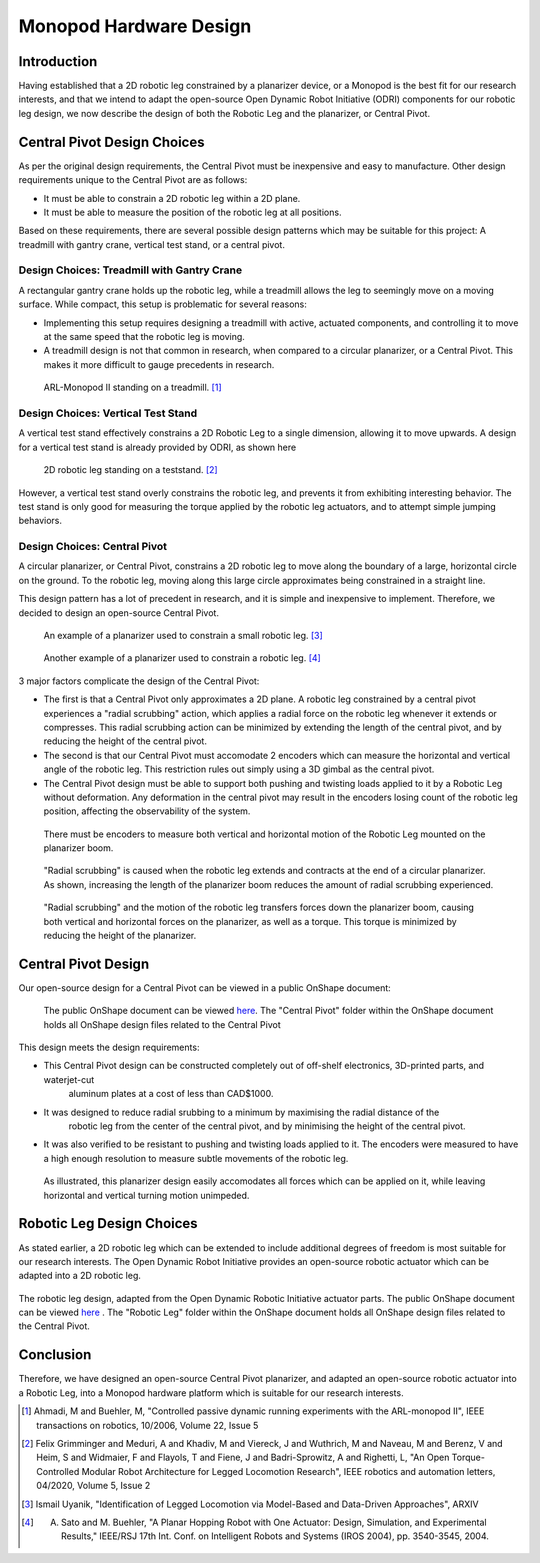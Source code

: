 .. _hardware_design:

Monopod Hardware Design
=======================

Introduction
------------

Having established that a 2D robotic leg constrained by a planarizer device, or a Monopod is the best fit for our
research interests, and that we intend to adapt the open-source Open Dynamic Robot Initiative (ODRI) components for
our robotic leg design, we now describe the design of both the Robotic Leg and the planarizer, or Central Pivot.

Central Pivot Design Choices
----------------------------

As per the original design requirements, the Central Pivot must be inexpensive and easy to manufacture. Other design
requirements unique to the Central Pivot are as follows:

- It must be able to constrain a 2D robotic leg within a 2D plane.

- It must be able to measure the position of the robotic leg at all positions.

Based on these requirements, there are several possible design patterns which may be suitable for this project: A
treadmill with gantry crane, vertical test stand, or a central pivot.

Design Choices: Treadmill with Gantry Crane
~~~~~~~~~~~~~~~~~~~~~~~~~~~~~~~~~~~~~~~~~~~

A rectangular gantry crane holds up the robotic leg, while a treadmill allows the leg to seemingly move on a moving
surface. While compact, this setup is problematic for several reasons:

- Implementing this setup requires designing a treadmill with active, actuated components, and controlling it to move at
  the same speed that the robotic leg is moving.

- A treadmill design is not that common in research, when compared to a circular planarizer, or a Central Pivot. This
  makes it more difficult to gauge precedents in research.

.. figure:: design_images/treadmill.PNG

   ARL-Monopod II standing on a treadmill. [1]_

Design Choices: Vertical Test Stand
~~~~~~~~~~~~~~~~~~~~~~~~~~~~~~~~~~~

A vertical test stand effectively constrains a 2D Robotic Leg to a single dimension, allowing it to move upwards. A
design for a vertical test stand is already provided by ODRI, as shown here

.. figure:: design_images/teststand.PNG

   2D robotic leg standing on a teststand. [2]_

However, a vertical test stand overly constrains the robotic leg, and prevents it from exhibiting interesting behavior.
The test stand is only good for measuring the torque applied by the robotic leg actuators, and to attempt simple
jumping behaviors.

Design Choices: Central Pivot
~~~~~~~~~~~~~~~~~~~~~~~~~~~~~

A circular planarizer, or Central Pivot, constrains a 2D robotic leg to move along the boundary of a large, horizontal
circle on the ground. To the robotic leg, moving along this large circle approximates being constrained in a straight
line.

This design pattern has a lot of precedent in research, and it is simple and inexpensive to implement. Therefore, we
decided to design an open-source Central Pivot.

.. figure:: design_images/planarizer.PNG

   An example of a planarizer used to constrain a small robotic leg. [3]_

.. figure:: design_images/planarizer_2.PNG

   Another example of a planarizer used to constrain a robotic leg. [4]_

3 major factors complicate the design of the Central Pivot:

- The first is that a Central Pivot only approximates a 2D plane. A robotic leg constrained by a central pivot
  experiences a "radial scrubbing" action, which applies a radial force on the robotic leg whenever it extends or
  compresses. This radial scrubbing action can be minimized by extending the length of the central pivot, and by
  reducing the height of the central pivot.

- The second is that our Central Pivot must accomodate 2 encoders which can measure the horizontal and vertical angle
  of the robotic leg. This restriction rules out simply using a 3D gimbal as the central pivot.

- The Central Pivot design must be able to support both pushing and twisting loads applied to it by a Robotic Leg
  without deformation. Any deformation in the central pivot may result in the encoders losing count of the robotic leg
  position, affecting the observability of the system.

.. figure:: design_images/angles.PNG

   There must be encoders to measure both vertical and horizontal motion of the Robotic Leg mounted on the planarizer boom.

.. figure:: design_images/radialscrubbing.PNG

   "Radial scrubbing" is caused when the robotic leg extends and contracts at the end of a circular planarizer. As shown,
   increasing the length of the planarizer boom reduces the amount of radial scrubbing experienced.

.. figure:: design_images/forces.PNG

   "Radial scrubbing" and the motion of the robotic leg transfers forces down the planarizer boom, causing both vertical and
   horizontal forces on the planarizer, as well as a torque. This torque is minimized by reducing the height of the planarizer.

Central Pivot Design
--------------------

Our open-source design for a Central Pivot can be viewed in a public OnShape document:

.. figure:: design_images/centralpivot.PNG

   The public OnShape document can be viewed `here <https://cad.onshape.com/documents/13d38c57dee40a129dc0750d/w/a2c92239a21f174507c126a9/e/a6707425b494d93b37562f98?renderMode=0&uiState=62541c5b16304c4d15701151>`_. The "Central Pivot" folder within the OnShape
   document holds all OnShape design files related to the Central Pivot

This design meets the design requirements:

- This Central Pivot design can be constructed completely out of off-shelf electronics, 3D-printed parts, and waterjet-cut
   aluminum plates at a cost of less than CAD$1000.

- It was designed to reduce radial srubbing to a minimum by maximising the radial distance of the
   robotic leg from the center of the central pivot, and by minimising the height of the central pivot.

- It was also verified to be resistant to pushing and twisting loads applied to it. The encoders were measured to have
  a high enough resolution to measure subtle movements of the robotic leg.

.. figure:: design_images/planarizerforces.PNG

   As illustrated, this planarizer design easily accomodates all forces which can be applied on it, while leaving horizontal and
   vertical turning motion unimpeded.


Robotic Leg Design Choices
--------------------------

As stated earlier, a 2D robotic leg which can be extended to include additional degrees of freedom is most suitable for
our research interests. The Open Dynamic Robot Initiative provides an open-source robotic actuator which can be adapted
into a 2D robotic leg.

.. figure:: design_images/roboticleg.PNG

The robotic leg design, adapted from the Open Dynamic Robotic Initiative actuator parts. The public OnShape document can be viewed
`here <https://cad.onshape.com/documents/13d38c57dee40a129dc0750d/w/a2c92239a21f174507c126a9/e/a6707425b494d93b37562f98?renderMode=0&uiState=62541c5b16304c4d15701151>`_ .
The "Robotic Leg" folder within the OnShape document holds all OnShape design files related to the Central Pivot.


Conclusion
----------

Therefore, we have designed an open-source Central Pivot planarizer, and adapted an open-source robotic actuator into a
Robotic Leg, into a Monopod hardware platform which is suitable for our research interests.


.. [1] Ahmadi, M and Buehler, M, "Controlled passive dynamic running experiments with the ARL-monopod II", IEEE transactions on robotics, 10/2006, Volume 22, Issue 5

.. [2] Felix Grimminger and Meduri, A and Khadiv, M and Viereck, J and Wuthrich, M and Naveau, M and Berenz, V and Heim, S and Widmaier, F and Flayols, T and Fiene, J and Badri-Sprowitz, A and Righetti, L, "An Open Torque-Controlled Modular Robot Architecture for Legged Locomotion Research", IEEE robotics and automation letters, 04/2020, Volume 5, Issue 2

.. [3] Ismail Uyanik, "Identification of Legged Locomotion via Model-Based and Data-Driven Approaches", ARXIV

.. [4] A. Sato and M. Buehler, "A Planar Hopping Robot with One Actuator: Design, Simulation, and Experimental Results," IEEE/RSJ 17th Int. Conf. on Intelligent Robots and Systems (IROS 2004), pp. 3540-3545, 2004.

